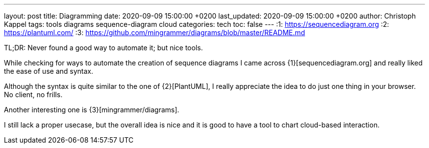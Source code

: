 ---
layout: post
title: Diagramming
date: 2020-09-09 15:00:00 +0200
last_updated: 2020-09-09 15:00:00 +0200
author: Christoph Kappel
tags: tools diagrams sequence-diagram cloud
categories: tech
toc: false
---
:1: https://sequencediagram.org
:2: https://plantuml.com/
:3: https://github.com/mingrammer/diagrams/blob/master/README.md

TL;DR: Never found a good way to automate it; but nice tools.

While checking for ways to automate the creation of sequence diagrams I came across
{1}[sequencediagram.org] and really liked the ease of use and syntax.

Although the syntax is quite similar to the one of {2}[PlantUML], I really
appreciate the idea to do just one thing in your browser. No client, no frills.

Another interesting one is {3}[mingrammer/diagrams].

I still lack a proper usecase, but the overall idea is nice and it is good to have a tool to chart
 cloud-based interaction.
